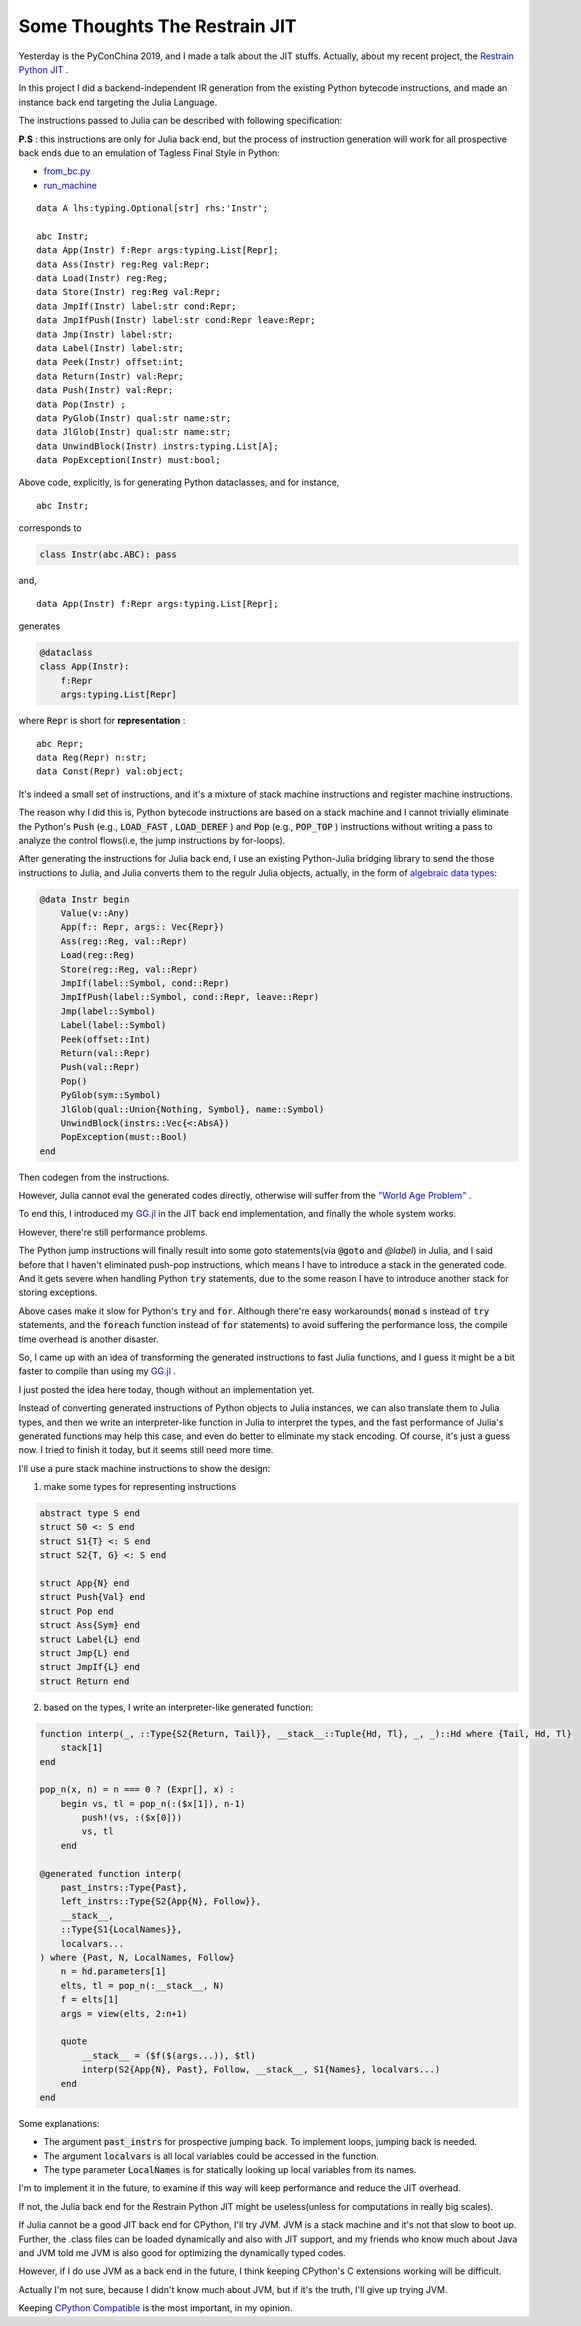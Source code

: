 
=================================================================
Some Thoughts The Restrain JIT
=================================================================

Yesterday is the PyConChina 2019, and I made a talk about the JIT stuffs. Actually,
about my recent project, the `Restrain Python JIT`_ .

In this project I did a backend-independent IR generation from the existing Python bytecode
instructions, and made an instance back end targeting the Julia Language.

The instructions passed to Julia can be described with following specification:

**P.S** : this instructions are only for Julia back end, but the process of instruction
generation will work for all prospective back ends due to an emulation of Tagless Final Style in Python:

- `from_bc.py`_
- `run_machine`_

::

    data A lhs:typing.Optional[str] rhs:'Instr';

    abc Instr;
    data App(Instr) f:Repr args:typing.List[Repr];
    data Ass(Instr) reg:Reg val:Repr;
    data Load(Instr) reg:Reg;
    data Store(Instr) reg:Reg val:Repr;
    data JmpIf(Instr) label:str cond:Repr;
    data JmpIfPush(Instr) label:str cond:Repr leave:Repr;
    data Jmp(Instr) label:str;
    data Label(Instr) label:str;
    data Peek(Instr) offset:int;
    data Return(Instr) val:Repr;
    data Push(Instr) val:Repr;
    data Pop(Instr) ;
    data PyGlob(Instr) qual:str name:str;
    data JlGlob(Instr) qual:str name:str;
    data UnwindBlock(Instr) instrs:typing.List[A];
    data PopException(Instr) must:bool;

Above code, explicitly, is for generating Python dataclasses, and for instance,

::

    abc Instr;

corresponds to

.. code-block:: Python

    class Instr(abc.ABC): pass

and,

::

    data App(Instr) f:Repr args:typing.List[Repr];

generates

.. code-block:: Python

    @dataclass
    class App(Instr):
        f:Repr
        args:typing.List[Repr]

where :code:`Repr` is short for **representation** :

::

    abc Repr;
    data Reg(Repr) n:str;
    data Const(Repr) val:object;

It's indeed a small set of instructions, and it's a mixture of stack machine instructions and
register machine instructions.

The reason why I did this is, Python bytecode instructions are
based on a stack machine and I cannot trivially eliminate the Python's :code:`Push` (e.g.,
:code:`LOAD_FAST` , :code:`LOAD_DEREF` )
and :code:`Pop` (e.g., :code:`POP_TOP` ) instructions without writing a pass to
analyze the control flows(i.e, the jump instructions by for-loops).


After generating the instructions for Julia back end, I use an existing Python-Julia bridging library to
send the those instructions to Julia, and Julia converts them to the regulr Julia objects, actually,
in the form of `algebraic data types`_:


.. code-block:: Julia

    @data Instr begin
        Value(v::Any)
        App(f:: Repr, args:: Vec{Repr})
        Ass(reg::Reg, val::Repr)
        Load(reg::Reg)
        Store(reg::Reg, val::Repr)
        JmpIf(label::Symbol, cond::Repr)
        JmpIfPush(label::Symbol, cond::Repr, leave::Repr)
        Jmp(label::Symbol)
        Label(label::Symbol)
        Peek(offset::Int)
        Return(val::Repr)
        Push(val::Repr)
        Pop()
        PyGlob(sym::Symbol)
        JlGlob(qual::Union{Nothing, Symbol}, name::Symbol)
        UnwindBlock(instrs::Vec{<:AbsA})
        PopException(must::Bool)
    end

Then codegen from the instructions.

However, Julia cannot eval the generated codes directly, otherwise will suffer from the `"World Age Problem"`_ .

To end this, I introduced my `GG.jl`_ in the JIT back end implementation, and finally the whole system works.

However, there're still performance problems.

The Python jump instructions will finally result into
some goto statements(via :code:`@goto` and `@label`) in Julia, and I said before that I haven't eliminated
push-pop instructions, which means I have to introduce a stack in the generated code. And it gets severe
when handling Python :code:`try` statements, due to the some reason I have to introduce another stack
for storing exceptions.

Above cases make it slow for Python's :code:`try` and :code:`for`. Although there're easy workarounds( :code:`monad` s instead
of :code:`try` statements, and the :code:`foreach` function instead of :code:`for` statements) to avoid
suffering the performance loss, the compile time overhead is another disaster.

So, I came up with an idea of transforming the generated instructions to fast Julia functions,
and I guess it might be a bit faster to compile than using my `GG.jl`_ .

I just posted the idea here today, though without an implementation yet.

Instead of converting generated instructions of Python objects to Julia instances,
we can also translate them to Julia types, and then we write an interpreter-like
function in Julia to interpret the types, and the fast performance of Julia's
generated functions may help this case, and even do better to eliminate my stack
encoding. Of course, it's just a guess now. I tried to finish it today, but it seems
still need more time.

I'll use a pure stack machine instructions to show the design:

1. make some types for representing instructions

.. code-block:: Julia

    abstract type S end
    struct S0 <: S end
    struct S1{T} <: S end
    struct S2{T, G} <: S end

    struct App{N} end
    struct Push{Val} end
    struct Pop end
    struct Ass{Sym} end
    struct Label{L} end
    struct Jmp{L} end
    struct JmpIf{L} end
    struct Return end

2. based on the types, I write an interpreter-like generated function:


.. code-block:: Julia

    function interp(_, ::Type{S2{Return, Tail}}, __stack__::Tuple{Hd, Tl}, _, _)::Hd where {Tail, Hd, Tl}
        stack[1]
    end

    pop_n(x, n) = n === 0 ? (Expr[], x) :
        begin vs, tl = pop_n(:($x[1]), n-1)
            push!(vs, :($x[0]))
            vs, tl
        end

    @generated function interp(
        past_instrs::Type{Past},
        left_instrs::Type{S2{App{N}, Follow}},
        __stack__,
        ::Type{S1{LocalNames}},
        localvars...
    ) where {Past, N, LocalNames, Follow}
        n = hd.parameters[1]
        elts, tl = pop_n(:__stack__, N)
        f = elts[1]
        args = view(elts, 2:n+1)

        quote
            __stack__ = ($f($(args...)), $tl)
            interp(S2{App{N}, Past}, Follow, __stack__, S1{Names}, localvars...)
        end
    end


Some explanations:

- The argument :code:`past_instrs` for prospective jumping back. To implement loops, jumping back is needed.
- The argument :code:`localvars` is all local variables could be accessed in the function.
- The type parameter :code:`LocalNames` is for statically looking up local variables from its names.

I'm to implement it in the future, to examine if this way will keep performance and reduce the JIT overhead.

If not, the Julia back end for the Restrain Python JIT might be useless(unless for computations in really big scales).

If Julia cannot be a good JIT back end for CPython, I'll try JVM. JVM is a stack machine and it's not that slow to
boot up. Further, the .class files can be loaded dynamically and also with JIT support, and my friends who know
much about Java and JVM told me JVM is also good for optimizing the dynamically typed codes.

However, if I do use JVM as a back end in the future, I think keeping CPython's C extensions working will be difficult.

Actually I'm not sure, because I didn't know much about JVM, but if it's the truth, I'll give up trying JVM.

Keeping `CPython Compatible`_ is the most important, in my opinion.


.. _from_bc.py: https://github.com/thautwarm/restrain-jit/blob/8c158693e4548da799bdcab2858ca2b64e1f0521/restrain_jit/abs_compiler/from_bc.py
.. _run_machine: https://github.com/thautwarm/restrain-jit/blob/8c158693e4548da799bdcab2858ca2b64e1f0521/restrain_jit/vm/am.py#L267
.. _Restrain Python JIT: https://github.com/thautwarm/restrain-jit/
.. _algebraic data types: https://github.com/thautwarm/RestrainJIT.jl/blob/cf7c1d7c0b6eb517db46ae1b2339b560e2b0a2a1/src/instr_repr.jl
.. _"World Age Problem": https://discourse.julialang.org/t/world-age-problem-explanation/9714
.. _GG.jl: https://github.com/thautwarm/GeneralizedGenerated.jl
.. _CPython Compatible: https://github.com/thautwarm/restrain-jit/blob/master/docs/What-is-CPython-Compatible.md